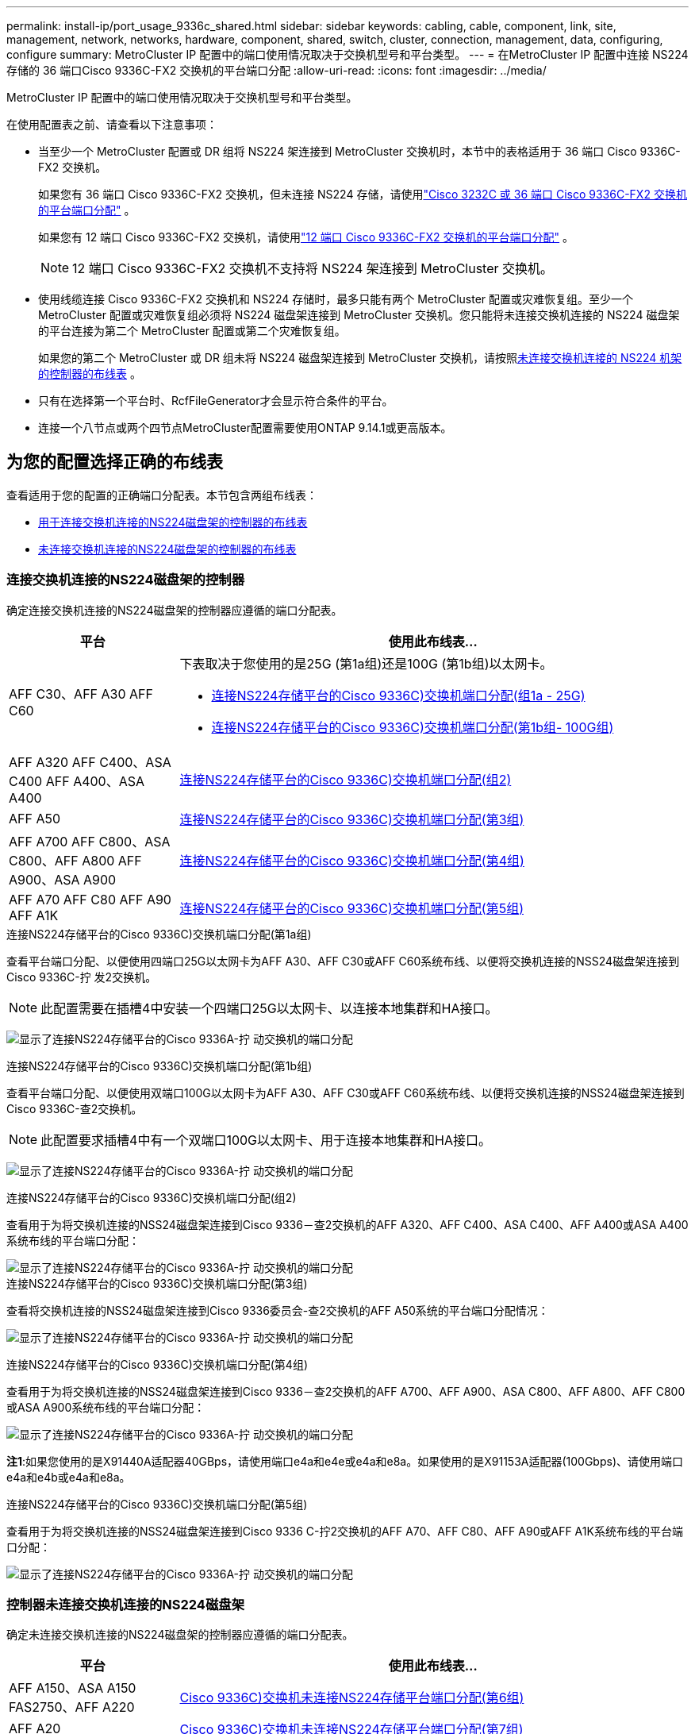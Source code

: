 ---
permalink: install-ip/port_usage_9336c_shared.html 
sidebar: sidebar 
keywords: cabling, cable, component, link, site, management, network, networks, hardware, component, shared, switch, cluster, connection, management, data, configuring, configure 
summary: MetroCluster IP 配置中的端口使用情况取决于交换机型号和平台类型。 
---
= 在MetroCluster IP 配置中连接 NS224 存储的 36 端口Cisco 9336C-FX2 交换机的平台端口分配
:allow-uri-read: 
:icons: font
:imagesdir: ../media/


[role="lead"]
MetroCluster IP 配置中的端口使用情况取决于交换机型号和平台类型。

在使用配置表之前、请查看以下注意事项：

* 当至少一个 MetroCluster 配置或 DR 组将 NS224 架连接到 MetroCluster 交换机时，本节中的表格适用于 36 端口 Cisco 9336C-FX2 交换机。
+
如果您有 36 端口 Cisco 9336C-FX2 交换机，但未连接 NS224 存储，请使用link:port_usage_3232c_9336c.html["Cisco 3232C 或 36 端口 Cisco 9336C-FX2 交换机的平台端口分配"] 。

+
如果您有 12 端口 Cisco 9336C-FX2 交换机，请使用link:port-usage-9336c-fx-2-12-port.html["12 端口 Cisco 9336C-FX2 交换机的平台端口分配"] 。

+

NOTE: 12 端口 Cisco 9336C-FX2 交换机不支持将 NS224 架连接到 MetroCluster 交换机。

* 使用线缆连接 Cisco 9336C-FX2 交换机和 NS224 存储时，最多只能有两个 MetroCluster 配置或灾难恢复组。至少一个 MetroCluster 配置或灾难恢复组必须将 NS224 磁盘架连接到 MetroCluster 交换机。您只能将未连接交换机连接的 NS224 磁盘架的平台连接为第二个 MetroCluster 配置或第二个灾难恢复组。
+
如果您的第二个 MetroCluster 或 DR 组未将 NS224 磁盘架连接到 MetroCluster 交换机，请按照<<tables_not_connecting_ns224,未连接交换机连接的 NS224 机架的控制器的布线表>> 。

* 只有在选择第一个平台时、RcfFileGenerator才会显示符合条件的平台。
* 连接一个八节点或两个四节点MetroCluster配置需要使用ONTAP 9.14.1或更高版本。




== 为您的配置选择正确的布线表

查看适用于您的配置的正确端口分配表。本节包含两组布线表：

* <<tables_connecting_ns224,用于连接交换机连接的NS224磁盘架的控制器的布线表>>
* <<tables_not_connecting_ns224,未连接交换机连接的NS224磁盘架的控制器的布线表>>




=== 连接交换机连接的NS224磁盘架的控制器

确定连接交换机连接的NS224磁盘架的控制器应遵循的端口分配表。

[cols="25,75"]
|===
| 平台 | 使用此布线表... 


| AFF C30、AFF A30 AFF C60  a| 
下表取决于您使用的是25G (第1a组)还是100G (第1b组)以太网卡。

* <<table_1a_cisco_9336c_fx2,连接NS224存储平台的Cisco 9336C)交换机端口分配(组1a - 25G)>>
* <<table_1b_cisco_9336c_fx2,连接NS224存储平台的Cisco 9336C)交换机端口分配(第1b组- 100G组)>>




| AFF A320 AFF C400、ASA C400 AFF A400、ASA A400 | <<table_2_cisco_9336c_fx2,连接NS224存储平台的Cisco 9336C)交换机端口分配(组2)>> 


| AFF A50 | <<table_3_cisco_9336c_fx2,连接NS224存储平台的Cisco 9336C)交换机端口分配(第3组)>> 


| AFF A700 AFF C800、ASA C800、AFF A800 AFF A900、ASA A900 | <<table_4_cisco_9336c_fx2,连接NS224存储平台的Cisco 9336C)交换机端口分配(第4组)>> 


| AFF A70 AFF C80 AFF A90 AFF A1K | <<table_5_cisco_9336c_fx2,连接NS224存储平台的Cisco 9336C)交换机端口分配(第5组)>> 
|===
.连接NS224存储平台的Cisco 9336C)交换机端口分配(第1a组)
查看平台端口分配、以便使用四端口25G以太网卡为AFF A30、AFF C30或AFF C60系统布线、以便将交换机连接的NSS24磁盘架连接到Cisco 9336C-拧 发2交换机。


NOTE: 此配置需要在插槽4中安装一个四端口25G以太网卡、以连接本地集群和HA接口。

image:../media/mccip-cabling-greeley-connecting-a30-c30-fas50-c60-25G.png["显示了连接NS224存储平台的Cisco 9336A-拧 动交换机的端口分配"]

.连接NS224存储平台的Cisco 9336C)交换机端口分配(第1b组)
查看平台端口分配、以便使用双端口100G以太网卡为AFF A30、AFF C30或AFF C60系统布线、以便将交换机连接的NSS24磁盘架连接到Cisco 9336C-查2交换机。


NOTE: 此配置要求插槽4中有一个双端口100G以太网卡、用于连接本地集群和HA接口。

image:../media/mccip-cabling-greeley-connecting-a30-c30-fas50-c60-100G.png["显示了连接NS224存储平台的Cisco 9336A-拧 动交换机的端口分配"]

.连接NS224存储平台的Cisco 9336C)交换机端口分配(组2)
查看用于为将交换机连接的NSS24磁盘架连接到Cisco 9336－查2交换机的AFF A320、AFF C400、ASA C400、AFF A400或ASA A400系统布线的平台端口分配：

image::../media/mcc_ip_cabling_a320_c400_a400_to_cisco_9336c_shared_switch.png[显示了连接NS224存储平台的Cisco 9336A-拧 动交换机的端口分配]

.连接NS224存储平台的Cisco 9336C)交换机端口分配(第3组)
查看将交换机连接的NSS24磁盘架连接到Cisco 9336委员会-查2交换机的AFF A50系统的平台端口分配情况：

image:../media/mccip-cabling-greeley-connecting-a50-updated.png["显示了连接NS224存储平台的Cisco 9336A-拧 动交换机的端口分配"]

.连接NS224存储平台的Cisco 9336C)交换机端口分配(第4组)
查看用于为将交换机连接的NSS24磁盘架连接到Cisco 9336－查2交换机的AFF A700、AFF A900、ASA C800、AFF A800、AFF C800或ASA A900系统布线的平台端口分配：

image:../media/mcc_ip_cabling_a700_c800_a800_a900_to_cisco_9336c_shared_switch.png["显示了连接NS224存储平台的Cisco 9336A-拧 动交换机的端口分配"]

*注1*:如果您使用的是X91440A适配器40GBps，请使用端口e4a和e4e或e4a和e8a。如果使用的是X91153A适配器(100Gbps)、请使用端口e4a和e4b或e4a和e8a。

.连接NS224存储平台的Cisco 9336C)交换机端口分配(第5组)
查看用于为将交换机连接的NSS24磁盘架连接到Cisco 9336 C-拧2交换机的AFF A70、AFF C80、AFF A90或AFF A1K系统布线的平台端口分配：

image::../media/mccip-cabling-greeley-connecting-a70-c80-a-90-fas90-a1k.png[显示了连接NS224存储平台的Cisco 9336A-拧 动交换机的端口分配]



=== 控制器未连接交换机连接的NS224磁盘架

确定未连接交换机连接的NS224磁盘架的控制器应遵循的端口分配表。

[cols="25,75"]
|===
| 平台 | 使用此布线表... 


| AFF A150、ASA A150 FAS2750、AFF A220 | <<table_6_cisco_9336c_fx2,Cisco 9336C)交换机未连接NS224存储平台端口分配(第6组)>> 


| AFF A20 | <<table_7_cisco_9336c_fx2,Cisco 9336C)交换机未连接NS224存储平台端口分配(第7组)>> 


| FAS500f AFF C250、ASA C250 AFF A250、ASA A250 | <<table_8_cisco_9336c_fx2,Cisco 9336C)交换机未连接NS224存储平台端口分配(第8组)>> 


| AFF C30、AFF A30 FAS50 AFF C60  a| 
下表取决于您使用的是25G (组9a)还是100G (组9b)以太网卡。

* <<table_9a_cisco_9336c_fx2,Cisco 9336C)交换机未连接NS224存储平台端口分配(组9a)>>
* <<table_9b_cisco_9336c_fx2,Cisco 9336C)交换机未连接NS224存储平台端口分配(组9b)>>




| FAS8200、AFF A300 | <<table_10_cisco_9336c_fx2,Cisco 9336C)交换机未连接NS224存储平台端口分配(第10组)>> 


| AFF A320 FAS9300、AFF C400、ASA C400、FAS4700 AFF A400、ASA A400 | <<table_11_cisco_9336c_fx2,Cisco 9336C)交换机未连接NS224存储平台端口分配(第11组)>> 


| AFF A50 | <<table_12_cisco_9336c_fx2,Cisco 9336C)交换机未连接NS224存储平台端口分配(第12组)>> 


| FAS9000、AFF A700 AFF C800、ASA C800、AFF A800、ASA A800 FAS9500、AFF A900、 ASA A900 | <<table_13_cisco_9336c_fx2,Cisco 9336C)交换机未连接NS224存储平台端口分配(第13组)>> 


| FAS70、AFF A70 AFF C80 FAS90、AFF A90 AFF A1K | <<table_14_cisco_9336c_fx2,Cisco 9336C)交换机未连接NS224存储平台端口分配(第14组)>> 
|===
.Cisco 9336C)交换机未连接NS224存储平台端口分配(第6组)
查看平台端口分配、以便为未将交换机连接的NSS24磁盘架连接到Cisco 9336：查对AFF A150、ASA A150、FAS2750或AFF A220系统进行布线：

image::../media/mcc-ip-cabling-a-aff-a150-asa-a150-fas2750-aff-a220-to-a-cisco-9336c-shared-switch.png[显示了未连接NS224存储平台端口分配的Cisco 9336E-算 例]

.Cisco 9336C)交换机未连接NS224存储平台端口分配(第7组)
查看平台端口分配情况、以便为未将交换机连接的NSS24磁盘架连接到Cisco 9336：查对交换机的AFF 2020系统布线：

image:../media/mcc-ip-aff-a20-to-a-cisco-9336c-shared-switch-not-connecting.png["显示了未连接NS224存储平台端口分配的Cisco 9336E-算 例"]

.Cisco 9336C)交换机未连接NS224存储平台端口分配(第8组)
查看平台端口分配情况、以便为未将交换机连接的NSS24磁盘架连接到Cisco 9336－查2交换机的FAS500f、AFF C250、ASA C250、AFF A250或ASA A250系统布线：

image::../media/mcc-ip-cabling-c250-asa-c250-a250-asa-a250-to-cisco-9336c-shared-switch.png[显示了未连接NS224存储平台端口分配的Cisco 9336E-算 例]

.Cisco 9336C)交换机未连接NS224存储平台端口分配(组9a)
查看平台端口分配、以便使用四端口25G以太网卡将未连接交换机连接的NSS24磁盘架的AFF A30、AFF C30、AFF C60或FAS50系统连接到Cisco 9336C-拧2交换机：


NOTE: 此配置需要在插槽4中安装一个四端口25G以太网卡、以连接本地集群和HA接口。

image:../media/mccip-cabling-greeley-not-connecting-a30-c30-fas50-c60-25G.png["显示了未连接NS224存储平台端口分配的Cisco 9336E-算 例"]

.Cisco 9336C)交换机未连接NS224存储平台端口分配(组9b)
查看平台端口分配、以便使用双端口100G以太网卡将未连接交换机连接的NSS24磁盘架的AFF A30、AFF C30、AFF C60或FAS50系统连接到Cisco 9336C-拧2交换机：


NOTE: 此配置要求插槽4中有一个双端口100G以太网卡、用于连接本地集群和HA接口。

image:../media/mccip-cabling-greeley-not-connecting-a30-c30-fas50-c60-100G.png["显示了连接NS224存储平台的Cisco 9336A-拧 动交换机的端口分配"]

.Cisco 9336C)交换机未连接NS224存储平台端口分配(第10组)
查看平台端口分配情况、以便为未将交换机连接的NSS24磁盘架连接到Cisco 9336－查2交换机的FAS8200或AFF A300系统布线：

image::../media/mcc-ip-cabling-fas8200-affa300-to-cisco-9336c-shared-switch.png[显示了连接NS224存储平台的Cisco 9336A-拧 动交换机的端口分配]

.Cisco 9336C)交换机未连接NS224存储平台端口分配(第11组)
查看平台端口分配、以便为未将交换机连接的NSS24磁盘架连接到Cisco 9336：查对AFF A320、FAS8700、AFF A400、ASA C400、FAS8300、AFF C400或ASA A400系统进行布线：

image::../media/mcc_ip_cabling_a320_fas8300_a400_fas8700_to_a_cisco_9336c_shared_switch.png[显示了未连接NS224存储平台端口分配的Cisco 9336E-算 例]

.Cisco 9336C)交换机未连接NS224存储平台端口分配(第12组)
查看平台端口分配、以便为未将交换机连接的NSS24磁盘架连接到Cisco 9336：查对交换机的AFF A50系统布线：

image::../media/mcc-ip-cabling-aff-a50-cisco-9336c-shared-switch-not-connecting.png[显示了未连接NS224存储平台端口分配的Cisco 9336E-算 例]

.Cisco 9336C)交换机未连接NS224存储平台端口分配(第13组)
查看未将交换机连接的NSS24磁盘架连接到ASA C800 Cisco 9334c-查 对FAS9000、AFF A800 AFF A900、ASA A800 ASA A900、FAS9500、AFF A700或AFF C800系统进行缆线连接的平台端口分配：

image::../media/mcc_ip_cabling_a700_a800_fas9000_fas9500_to_cisco_9336c_shared_switch.png[显示了未连接NS224存储平台端口分配的Cisco 9336E-算 例]

*注1*:如果您使用的是X91440A适配器40GBps，请使用端口e4a和e4e或e4a和e8a。如果使用的是X91153A适配器(100Gbps)、请使用端口e4a和e4b或e4a和e8a。

.Cisco 9336C)交换机未连接NS224存储平台端口分配(第14组)
查看未将交换机连接的NSS24磁盘架连接到Cisco 9336 C-拧2交换机的AFF A70、FAS70、AFF C80、FAS90、AFF A90或AFF A1K系统的平台端口分配：

image::../media/mccip-cabling-greeley-not-connecting-a70-c80-a-90-fas90-a1k.png[显示了未连接NS224存储平台端口分配的Cisco 9336E-算 例]
